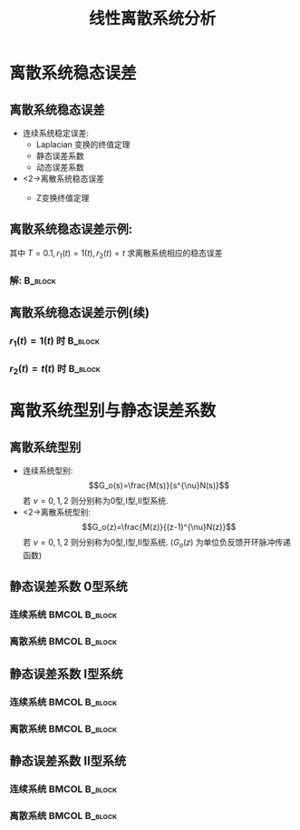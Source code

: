 # #+LaTeX_CLASS:  article
#+LATEX_HEADER: \usepackage{amsmath}
#+LATEX_HEADER: \usepackage[usenames]{color}
#+LATEX_HEADER: \usepackage{pstricks}
#+LATEX_HEADER: \usepackage{pgfplots}
#+LATEX_HEADER: \pgfplotsset{compat=1.8}
#+LATEX_HEADER: \usepackage{tikz}
#+LATEX_HEADER: \usepackage[europeanresistors,americaninductors]{circuitikz}
#+LATEX_HEADER: \usepackage{colortbl}
#+LATEX_HEADER: \usepackage{yfonts}
#+LATEX_HEADER: \usetikzlibrary{shapes,arrows}
#+LATEX_HEADER: \usetikzlibrary{positioning}
#+LATEX_HEADER: \usetikzlibrary{arrows,shapes}
#+LATEX_HEADER: \usetikzlibrary{intersections}
#+LATEX_HEADER: \usetikzlibrary{calc,patterns,decorations.pathmorphing,decorations.markings}
#+LATEX_HEADER: \usepackage[BoldFont,SlantFont,CJKchecksingle]{xeCJK}
#+LATEX_HEADER: \xeCJKsetup{CJKglue=\hspace{0pt plus .08 \baselineskip }}
#+LATEX_HEADER: \setCJKmainfont[BoldFont=Evermore Hei]{Evermore Kai}
#+LATEX_HEADER: \setCJKmonofont{Evermore Kai}

#+LATEX_HEADER: \usepackage{pst-node}
#+LATEX_HEADER: \usepackage{pst-plot}
#+LATEX_HEADER: \psset{unit=5mm}


#+startup: beamer
#+LaTeX_CLASS: beamer
#+LaTeX_CLASS_OPTIONS: [table]
# #+LaTeX_CLASS_OPTIONS: [bigger]
#+latex_header:  \mode<article>{\usepackage{beamerarticle}}
# #+latex_header: \mode<beamer>{\usetheme{JuanLesPins}}
# #+latex_header: \mode<beamer>{\usetheme{Boadilla}}
#+latex_header: \mode<beamer>{\usetheme{Frankfurt}}
#+latex_header: \mode<beamer>{\usecolortheme{dove}}
#+latex_header: \mode<article>{\hypersetup{colorlinks=true,pdfborder={0 0 0}}}
#+latex_header: \mode<beamer>{\AtBeginSection[]{\begin{frame}<beamer>\frametitle{Topic}\tableofcontents[currentsection]\end{frame}}}
#+latex_header: \setbeamercovered{transparent}
#+BEAMER_FRAME_LEVEL: 2
#+COLUMNS: %40ITEM %10BEAMER_env(Env) %9BEAMER_envargs(Env Args) %4BEAMER_col(Col) %10BEAMER_extra(Extra)

#+TITLE:  线性离散系统分析
#+latex_header: \subtitle{离散系统稳态误差}
#+AUTHOR:    
#+EMAIL: 
#+DATE:  
#+DESCRIPTION:
#+KEYWORDS:
#+LANGUAGE:  en
#+OPTIONS:   H:3 num:t toc:t \n:nil @:t ::t |:t ^:t -:t f:t *:t <:t
#+OPTIONS:   TeX:t LaTeX:t skip:nil d:nil todo:t pri:nil tags:not-in-toc
#+INFOJS_OPT: view:nil toc:nil ltoc:t mouse:underline buttons:0 path:http://orgmode.org/org-info.js
#+EXPORT_SELECT_TAGS: export
#+EXPORT_EXCLUDE_TAGS: noexport
#+LINK_UP:   
#+LINK_HOME: 
#+XSLT:








* 离散系统稳态误差
** 离散系统稳态误差
 * 连续系统稳定误差:
    *  Laplacian 变换的终值定理
    * 静态误差系数
    * 动态误差系数
 * <2->离散系统稳态误差
    *  Z变换终值定理
     \begin{eqnarray*}
     \lim_{t\rightarrow\infty}e^*(t) & = &\lim_{z\rightarrow 1}(z-1)E(z)\\
      &=& \lim_{z\rightarrow 1}(z-1)\Phi_e(z)R(z)
     \end{eqnarray*}
** 离散系统稳态误差示例:
\begin{tikzpicture}[node distance=2.2em,auto,>=latex', thick]
%\path[use as bounding box] (-1,0) rectangle (10,-2); 
\path[->] node[] (r) {$r(t)$}; 
\path[->] node[ circle,inner sep=2pt,minimum size=1pt,draw,label=below left:$   $ ,right =of r] (p1) {}; 
\path[->](r) edge node {} (p1) ; 
\path[->] node[minimum size=2em,right =of p1] (s1) {}; 
\draw (s1.west)--(s1.north east);\draw[->] (s1.north west) arc (70:0:1.7em);\draw (s1.south) node {$T$};%\draw (s1.north) node[above] {$S$};
\path[](p1) edge node[midway] {$e(t)$} (s1) ; 
%\path[red,->] node[draw, inner sep=5pt,right =of s1] (g1) {$G_h(s)$}; 
%\path[->] (s1) edge node[midway] {$r^*(t)$} (g1); 
\path[red] node[draw, inner sep=5pt,right =of s1] (g2) {$\frac{1}{s(1+0.1s)}$}; 
\path[->] (s1) edge node[midway] {$e^*(t)$} (g2); 
\path[->] node[ right =of g2] (o) {$c(t)$}; 
\path[->] (g2) edge node {} (o); 
\path[->] node[minimum size=2em,above =of o] (sc) {}; 
\draw[dashed] (sc.west)--(sc.north east);\draw[dashed,->] (sc.north west) arc (70:0:1.7em);\draw[dashed] (sc.south) node {$T$};%\draw (sc.north) node[above] {$S$};
\path[dashed,draw](o.west)+(-1em,0) |- (sc.west) ; 
\path node[ right =of sc] (c) {$c^*(t)$}; 
\path[dashed,->] (sc) edge node {} (c); 
\path[red] node[ inner sep=5pt,below =of g2] (h) {$   $}; 
\path[draw] (g2.east)+(1em,0) |- (h.west);
\path[->,draw] (h.west) -| node [very near end] {$-$} (p1);
%\path[->, draw] (g.east)+(1em,0) -- +(1em,-3em) -| node[very near end] {$-$} (p1); 
\path[->] node[minimum size=2em,above =of p1] (sr) {}; 
\draw[dashed] (sr.west)--(sr.north east);\draw[dashed,->] (sr.north west) arc (70:0:1.7em);\draw[dashed] (sr.south) node {$T$};%\draw (sr.north) node[above] {$S$};
\path[dashed,draw](r.east)+(1em,0) |- (sr.west) ; 
\path node[ right =of sr] (i) {$r^*(t)$}; 
\path[dashed,->] (sr) edge node {} (i); 
\end{tikzpicture} 
其中  $T=0.1,r_1(t)=1(t),r_2(t)=t$  求离散系统相应的稳态误差

*** 解:								    :B_block:
    :PROPERTIES:
    :BEAMER_env: block
    :BEAMER_envargs: <2->
    :END:
     \begin{eqnarray*}
     G(z) &=& \frac{z(1-0.368)}{(z-1)(z-0.368)} \\
     \Phi_e(z) &= &\frac{1}{1+G(z)} 
      = \frac{(z-1)(z-0.368)}{z^2-0.736z+0.368}
     \end{eqnarray*}

** 离散系统稳态误差示例(续)
*** $r_1(t) =  1(t)$ 时						    :B_block:
    :PROPERTIES:
    :BEAMER_env: block
    :END:
     \begin{eqnarray*}
     R_1(z) &=& \frac{1}{1-z^{-1}} \\
     \lim_{z\rightarrow 1}(1-z^{-1})\Phi_e(z)R(z) &=& 0
     \end{eqnarray*}
*** $r_2(t) = t(t)$ 时						    :B_block:
    :PROPERTIES:
    :BEAMER_env: block
    :BEAMER_envargs: <2->
    :END:
     \begin{eqnarray*}
     R_2(z) &=& \frac{Tz^{-1}}{(1-z^{-1})^2} \\
     \lim_{z\rightarrow 1}(1-z^{-1})\Phi_e(z)R(z) &=& \lim_{z\rightarrow 1}\frac{T(z-0.368)}{z^2-0.736z+0.368}\\
      &=& T \\
      &=& 0.1
     \end{eqnarray*}
* 离散系统型别与静态误差系数
** 离散系统型别
 * 连续系统型别:  
      \[G_o(s)=\frac{M(s)}{s^{\nu}N(s)}\]  
     若  $\nu=0,1,2$  则分别称为0型,I型,II型系统.
 * <2->离散系统型别:  
      \[G_o(z)=\frac{M(z)}{(z-1)^{\nu}N(z)}\]  
     若  $\nu=0,1,2$  则分别称为0型,I型,II型系统.
      ($G_o(z)$  为单位负反馈开环脉冲传递函数)
** 静态误差系数:0型系统:
*** 连续系统						      :BMCOL:B_block:
     :PROPERTIES:
     :BEAMER_col: 0.5
     :BEAMER_env: block
     :END:
\begin{eqnarray*}
K_p &=& \lim_{s\rightarrow 0}G_o(s)  \\
r(t)&=& 1 \\
e_{ss} &=& \frac{1}{1+K_p} 
\end{eqnarray*}
*** 离散系统						      :BMCOL:B_block:
     :PROPERTIES:
     :BEAMER_col: 0.5
     :BEAMER_env: block
     :BEAMER_envargs: <2->
     :END:
\begin{eqnarray*}
K_p &=& \lim_{z\rightarrow 1}(1+G_o(z))  \\
r(t)&=& 1(t) \\
e_{ss} &=& \frac{1}{K_p} 
\end{eqnarray*}
** 静态误差系数:I型系统:
*** 连续系统						      :BMCOL:B_block:
     :PROPERTIES:
     :BEAMER_col: 0.5
     :BEAMER_env: block
     :END:
\begin{eqnarray*}
K_p &=& \lim_{s\rightarrow 0}sG_o(s)  \\
r(t)&=& t \\
e_{ss} &=& \frac{1}{K_v} 
\end{eqnarray*}
*** 离散系统						      :BMCOL:B_block:
     :PROPERTIES:
     :BEAMER_col: 0.5
     :BEAMER_env: block
     :BEAMER_envargs: <2->
     :END:
\begin{eqnarray*}
K_p &=& \lim_{z\rightarrow 1} (z-1)G_o(z)  \\
r(t)&=& t \\
e_{ss} &=& \frac{T}{K_v} 
\end{eqnarray*}
** 静态误差系数:II型系统:
*** 连续系统						      :BMCOL:B_block:
     :PROPERTIES:
     :BEAMER_col: 0.5
     :BEAMER_env: block
     :END:
\begin{eqnarray*}
K_p &=& \lim_{s\rightarrow 0}s^2G_o(s)  \\
r(t)&=& \frac{t^2}{2} \\
e_{ss} &=& \frac{1}{K_a} 
\end{eqnarray*}
*** 离散系统						      :BMCOL:B_block:
     :PROPERTIES:
     :BEAMER_col: 0.5
     :BEAMER_env: block
     :BEAMER_envargs: <2->
     :END:
\begin{eqnarray*}
K_p &=& \lim_{z\rightarrow 0}(z-1)^2G_o(s)  \\
r(t)&=& \frac{t^2}{2} \\
e_{ss} &=& \frac{T^2}{K_a} 
\end{eqnarray*}
